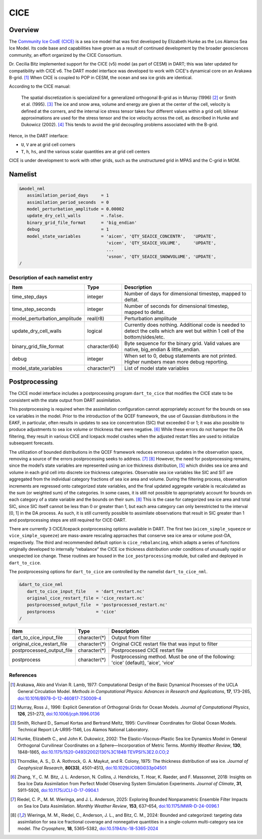 .. index:: sea ice

CICE
====

Overview
--------

The `Community Ice CodE (CICE) <https://github.com/CICE-Consortium/CICE>`_ is a
sea ice model that was first developed by Elizabeth Hunke as the Los Alamos Sea
Ice Model. Its code base and capabilities have grown as a result of continued
development by the broader geosciences community, an effort organized by the
CICE Consortium.

Dr. Cecilia Bitz implemented support for the CICE (v5) model (as part of CESM)
in DART; this was later updated for compatibility with CICE v6. The DART model 
interface was developed to work with CICE's dynamical core on an Arakawa B-grid.
[1]_ When CICE is coupled to POP in CESM, the ocean and sea ice
grids are identical.

According to the CICE manual:

  The spatial discretization is specialized for a generalized orthogonal B-grid
  as in Murray (1996) [2]_ or Smith et al. (1995). [3]_ The ice and snow area,
  volume and energy are given at the center of the cell, velocity is defined at
  the corners, and the internal ice stress tensor takes four different values
  within a grid cell; bilinear approximations are used for the stress tensor
  and the ice velocity across the cell, as described in Hunke and Dukowicz
  (2002). [4]_ This tends to avoid the grid decoupling problems associated with
  the B-grid.

Hence, in the DART interface:

- ``U``, ``V`` are at grid cell corners
- ``T``, ``h``, ``hs``, and the various scalar quantities are at grid cell centers

CICE is under development to work with other grids, such as the
unstructured grid in MPAS and the C-grid in MOM.

Namelist
--------

.. code-block:: fortran

  &model_nml
     assimilation_period_days     = 1
     assimilation_period_seconds  = 0
     model_perturbation_amplitude = 0.00002
     update_dry_cell_walls        = .false.
     binary_grid_file_format      = 'big_endian'
     debug                        = 1
     model_state_variables        = 'aicen', 'QTY_SEAICE_CONCENTR',   'UPDATE',
                                    'vicen', 'QTY_SEAICE_VOLUME',     'UPDATE',
                                    ...
                                    'vsnon', 'QTY_SEAICE_SNOWVOLUME', 'UPDATE',
  /

Description of each namelist entry
~~~~~~~~~~~~~~~~~~~~~~~~~~~~~~~~~~

+------------------------------+---------------+---------------------------------+
| Item                         | Type          | Description                     |
+==============================+===============+=================================+
| time_step_days               | integer       | Number of days for dimensional  |
|                              |               | timestep, mapped to deltat.     |
+------------------------------+---------------+---------------------------------+
| time_step_seconds            | integer       | Number of seconds for           |
|                              |               | dimensional timestep, mapped to |
|                              |               | deltat.                         |
+------------------------------+---------------+---------------------------------+
| model_perturbation_amplitude | real(r8)      | Perturbation amplitude          |
+------------------------------+---------------+---------------------------------+
| update_dry_cell_walls        | logical       | Currently does nothing.         |
|                              |               | Additional code is needed to    |
|                              |               | detect the cells which are      |
|                              |               | wet but within 1 cell of        |
|                              |               | the bottom/sides/etc.           |
+------------------------------+---------------+---------------------------------+
| binary_grid_file_format      | character(64) | Byte sequence for the binary    |
|                              |               | grid. Valid values are native,  |
|                              |               | big_endian & little_endian.     |
+------------------------------+---------------+---------------------------------+
| debug                        | integer       | When set to 0, debug statements |
|                              |               | are not printed. Higher numbers |
|                              |               | mean more debug reporting.      |
+------------------------------+---------------+---------------------------------+
| model_state_variables        | character(*)  | List of model state variables   |
+------------------------------+---------------+---------------------------------+


Postprocessing
---------------

The CICE model interface includes a postprocessing program ``dart_to_cice`` that 
modifies the CICE state to be consistent with the state output from DART assimilation.

This postprocessing is required when the assimilation configuration cannot appropriately 
account for the bounds on sea ice variables in the model. Prior to the introduction of 
the QCEF framework, the use of Gaussian distributions in the EAKF, in particular, often 
results in updates to sea ice concentration (SIC) that exceeded 0 or 1; it was also 
possible to produce adjustments to sea ice volume or thickness that were negative. [6]_ 
While these errors do not hamper the DA filtering, they result in various CICE and 
Icepack model crashes when the adjusted restart files are used to initialize subsequent 
forecasts. 

The utilization of bounded distributions in the QCEF framework reduces erroneous updates 
in the observation space, removing a source of the errors postprocessing seeks to address. 
[7]_ [8]_ However, the need for postprocessing remains, since the model’s state variables are 
represented using an ice thickness distribution, [5]_ which divides sea ice area and volume 
in each grid cell into discrete ice thickness categories. Observable sea ice variables like 
SIC and SIT are aggregated from the individual category fractions of sea ice area and volume.
During the filtering process, observation increments are regressed onto categorized state 
variables, and the final updated aggregate variable is recalculated as the sum (or weighted
sum) of the categories. In some cases, it is still not possible to appropriately account for
bounds on each category of a state variable and the bounds on their sum. [8]_ This is the case
for categorized sea ice area and total SIC, since SIC itself cannot be less than 0 or greater
than 1, but each area category can only berestricted to the interval [0, 1] in the DA process.
As such, it is still currently possible to assimilate observations that result in SIC greater
than 1 and postprocessing steps are still required for CICE-DART. 

There are currently 3 CICE/Icepack postprocessing options available in DART. The first two
(``aicen_simple_squeeze`` or ``vice_simple_squeeze``) are mass-aware rescaling approaches 
that conserve sea ice area or volume post-DA, respectively. The third and recommended default 
option is ``cice_rebalancing``, which adapts a series of functions originally developed to 
internally “rebalance” the CICE ice thickness distribution under conditions of unusually 
rapid or unexpected ice change. These routines are housed in the ``ice_postprocessing`` 
module, but called and deployed in ``dart_to_cice``. 

The postprocessing options for ``dart_to_cice`` are controlled by the namelist
``dart_to_cice_nml``. 


.. code-block:: fortran

  &dart_to_cice_nml
     dart_to_cice_input_file    = 'dart_restart.nc'
     original_cice_restart_file = 'cice_restart.nc'
     postprocessed_output_file  = 'postprocessed_restart.nc'
     postprocess                = 'cice'
  /


+------------------------------+---------------+---------------------------------+
| Item                         | Type          | Description                     |
+==============================+===============+=================================+
| dart_to_cice_input_file      | character(*)  | Output from filter              |
+------------------------------+---------------+---------------------------------+
| original_cice_restart_file   | character(*)  | Original CICE restart file that |
|                              |               | was input to filter             |
+------------------------------+---------------+---------------------------------+
| postprocessed_output_file    | character(*)  | Postprocessed CICE restart file |
+------------------------------+---------------+---------------------------------+
| postprocess                  | character(*)  | Postprocessing method. Must be  |
|                              |               | one of the following:           |
|                              |               | 'cice' (default),               |
|                              |               | 'aice',                         |
|                              |               | 'vice'                          |
+------------------------------+---------------+---------------------------------+

References
~~~~~~~~~~

.. [1] Arakawa, Akio and Vivian R. Lamb, 1977: Computational Design of the
       Basic Dynamical Processes of the UCLA General Circulation Model.
       *Methods in Computational Physics: Advances in Research and
       Applications*, **17**, 173–265, `doi:10.1016/B978-0-12-460817-7.50009-4
       <https://doi.org/10.1016/B978-0-12-460817-7.50009-4>`__

.. [2] Murray, Ross J., 1996: Explicit Generation of Orthogonal Grids for Ocean
       Models. *Journal of Computational Physics*, **126**, 251–273, 
       `doi:10.1006/jcph.1996.0136 <https://doi.org/10.1006/jcph.1996.0136>`__

.. [3] Smith, Richard D., Samuel Kortas and Bertrand Meltz, 1995: Curvilinear
       Coordinates for Global Ocean Models. Technical Report LA-UR95-1146, Los
       Alamos National Laboratory.

.. [4] Hunke, Elizabeth C., and John K. Dukowicz, 2002: The
       Elastic–Viscous–Plastic Sea Ice Dynamics Model in General Orthogonal
       Curvilinear Coordinates on a Sphere—Incorporation of Metric Terms.
       *Monthly Weather Review*, **130**, 1848–1865, 
       `doi:10.1175/1520-0493(2002)130%3C1848:TEVPSI%3E2.0.CO;2
       <https://doi.org/10.1175/1520-0493(2002)130%3C1848:TEVPSI%3E2.0.CO;2>`__

.. [5] Thorndike, A. S., D. A. Rothrock, G. A. Maykut, and R. Colony, 1975: 
       The thickness distribution of sea ice. *Journal of Geophysical Research*, 
       **80(33)**, 4501–4513, `doi:10.1029/JC080i033p04501 
       <https://doi.org/10.1029/JC080i033p04501>`__

.. [6] Zhang, Y., C. M. Bitz, J. L. Anderson, N. Collins, J. Hendricks, T. Hoar, 
       K. Raeder, and F. Massonnet, 2018: Insights on Sea Ice Data Assimilation 
       from Perfect Model Observing System Simulation Experiments. 
       *Journal of Climate*, **31**, 5911–5926, `doi:10.1175/JCLI-D-17-0904.1 
       <https://doi.org/10.1175/JCLI-D-17-0904.1>`__

.. [7] Riedel, C. P., M. M. Wieringa, and J. L. Anderson, 2025: Exploring Bounded 
       Nonparametric Ensemble Filter Impacts on Sea Ice Data Assimilation. 
       *Monthly Weather Review*, **153**, 637–654, `doi:10.1175/MWR-D-24-0096.1
       <https://doi.org/10.1175/MWR-D-24-0096.1>`__

.. [8] Wieringa, M. M., Riedel, C., Anderson, J. L., and Bitz, C. M., 2024: Bounded 
       and categorized: targeting data assimilation for sea ice fractional coverage 
       and nonnegative quantities in a single-column multi-category sea ice model.
       *The Cryosphere*, **18**, 5365–5382, `doi:10.5194/tc-18-5365-2024
       <https://doi.org/10.5194/tc-18-5365-2024>`__
